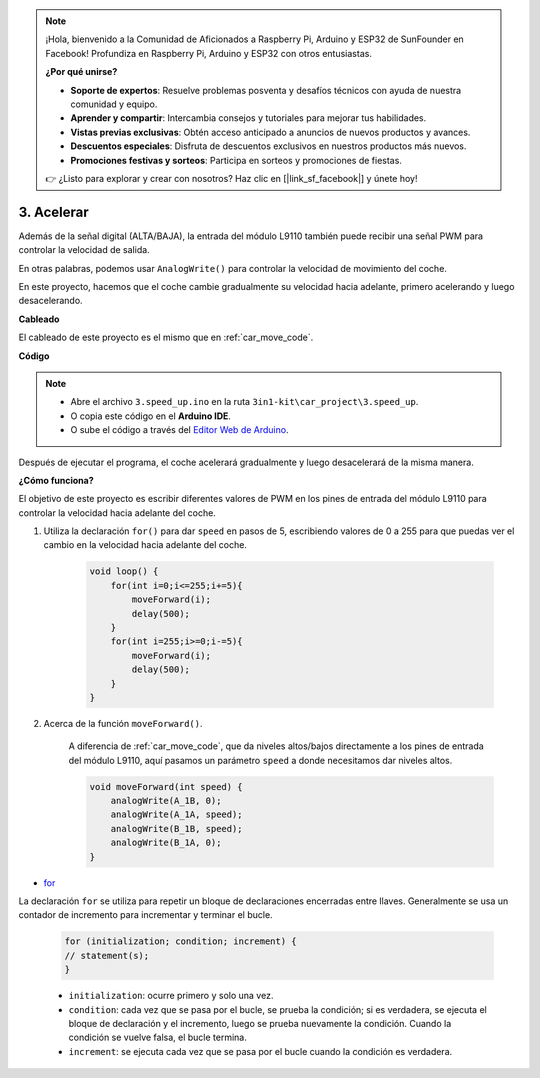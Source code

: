 .. note::

    ¡Hola, bienvenido a la Comunidad de Aficionados a Raspberry Pi, Arduino y ESP32 de SunFounder en Facebook! Profundiza en Raspberry Pi, Arduino y ESP32 con otros entusiastas.

    **¿Por qué unirse?**

    - **Soporte de expertos**: Resuelve problemas posventa y desafíos técnicos con ayuda de nuestra comunidad y equipo.
    - **Aprender y compartir**: Intercambia consejos y tutoriales para mejorar tus habilidades.
    - **Vistas previas exclusivas**: Obtén acceso anticipado a anuncios de nuevos productos y avances.
    - **Descuentos especiales**: Disfruta de descuentos exclusivos en nuestros productos más nuevos.
    - **Promociones festivas y sorteos**: Participa en sorteos y promociones de fiestas.

    👉 ¿Listo para explorar y crear con nosotros? Haz clic en [|link_sf_facebook|] y únete hoy!

.. _car_speed:

3. Acelerar
===================

Además de la señal digital (ALTA/BAJA), la entrada del módulo L9110 también puede recibir una señal PWM para controlar la velocidad de salida.

En otras palabras, podemos usar ``AnalogWrite()`` para controlar la velocidad de movimiento del coche.

En este proyecto, hacemos que el coche cambie gradualmente su velocidad hacia adelante, primero acelerando y luego desacelerando.

**Cableado**

El cableado de este proyecto es el mismo que en :ref:`car_move_code`.

**Código**

.. note::

    * Abre el archivo ``3.speed_up.ino`` en la ruta ``3in1-kit\car_project\3.speed_up``.
    * O copia este código en el **Arduino IDE**.
    
    * O sube el código a través del `Editor Web de Arduino <https://docs.arduino.cc/cloud/web-editor/tutorials/getting-started/getting-started-web-editor>`_.

.. raw:: html
    
    <iframe src=https://create.arduino.cc/editor/sunfounder01/c15276c1-2359-4de6-ac82-a14a72e041c6/preview?embed style="height:510px;width:100%;margin:10px 0" frameborder=0></iframe>

Después de ejecutar el programa, el coche acelerará gradualmente y luego desacelerará de la misma manera.

**¿Cómo funciona?**

El objetivo de este proyecto es escribir diferentes valores de PWM en los pines de entrada del módulo L9110 para controlar la velocidad hacia adelante del coche.

#. Utiliza la declaración ``for()`` para dar ``speed`` en pasos de 5, escribiendo valores de 0 a 255 para que puedas ver el cambio en la velocidad hacia adelante del coche.

    .. code-block:: arduino

        void loop() {
            for(int i=0;i<=255;i+=5){
                moveForward(i);
                delay(500);
            }
            for(int i=255;i>=0;i-=5){
                moveForward(i);
                delay(500);
            }
        }

#. Acerca de la función ``moveForward()``.

    A diferencia de :ref:`car_move_code`, que da niveles altos/bajos directamente a los pines de entrada del módulo L9110, aquí pasamos un parámetro ``speed`` a donde necesitamos dar niveles altos.

    .. code-block:: arduino

        void moveForward(int speed) {
            analogWrite(A_1B, 0);
            analogWrite(A_1A, speed);
            analogWrite(B_1B, speed);
            analogWrite(B_1A, 0);
        }

* `for <https://www.arduino.cc/reference/en/language/structure/control-structure/for/>`_

La declaración ``for`` se utiliza para repetir un bloque de declaraciones encerradas entre llaves. Generalmente se usa un contador de incremento para incrementar y terminar el bucle.

    .. code-block:: arduino

        for (initialization; condition; increment) {
        // statement(s);
        }

    * ``initialization``: ocurre primero y solo una vez.
    * ``condition``: cada vez que se pasa por el bucle, se prueba la condición; si es verdadera, se ejecuta el bloque de declaración y el incremento, luego se prueba nuevamente la condición. Cuando la condición se vuelve falsa, el bucle termina.
    * ``increment``: se ejecuta cada vez que se pasa por el bucle cuando la condición es verdadera.

